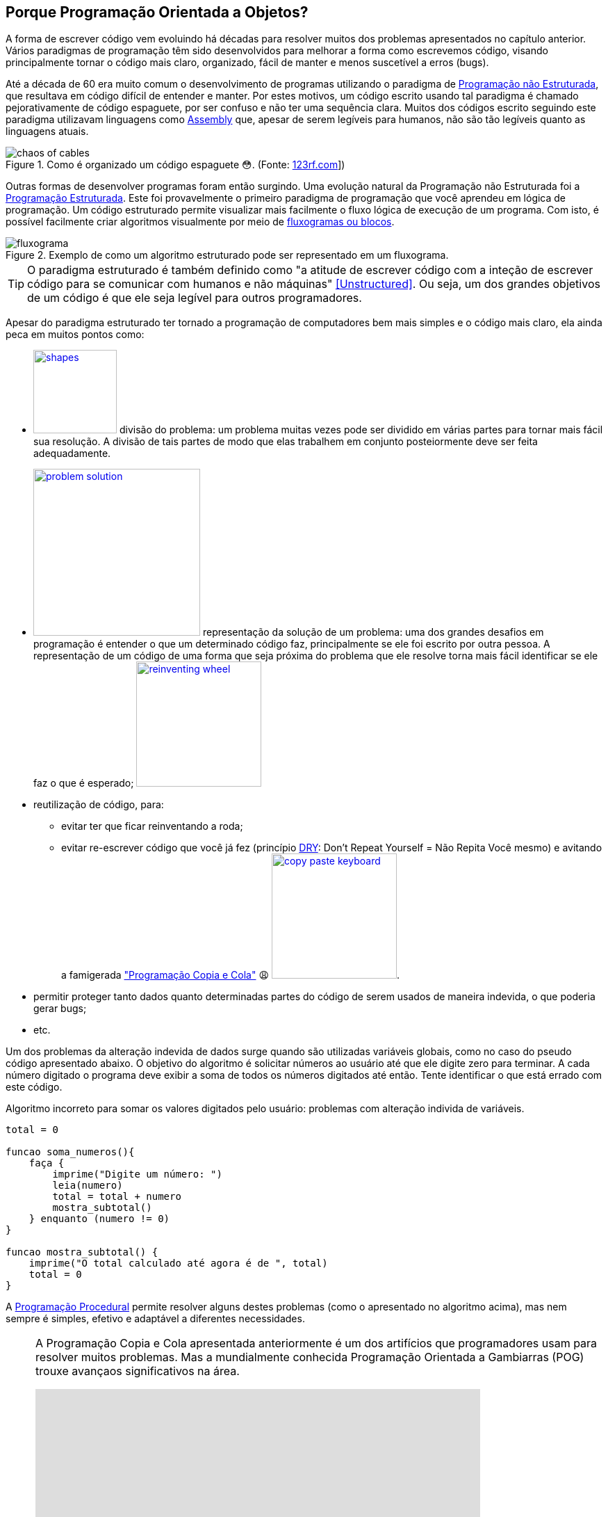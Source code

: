 :imagesdir: images

== Porque Programação Orientada a Objetos?

A forma de escrever código vem evoluindo há décadas para resolver muitos dos problemas apresentados no capítulo anterior.
Vários paradigmas de programação têm sido desenvolvidos para melhorar a forma como escrevemos código, visando principalmente tornar o código mais claro, organizado, fácil de manter e menos suscetível a erros (bugs). 

Até a década de 60 era muito comum o desenvolvimento de programas utilizando o paradigma de <<Unstructured,Programação não Estruturada>>, que resultava em código difícil de entender e manter. Por estes motivos, um código escrito usando tal paradigma é chamado pejorativamente de código espaguete, por ser confuso e não ter uma sequência clara. Muitos dos códigos escrito seguindo este paradigma utilizavam linguagens como https://pt.wikipedia.org/wiki/Assembly[Assembly] que, apesar de serem legíveis para humanos, não são tão legíveis quanto as linguagens atuais.

.Como é organizado um código espaguete 😳. (Fonte: link:https://pt.123rf.com/photo_65290422_caos-de-cabos-e-fios-no-pólo-elétrico-em-chiang-mai%20-tailândia.html[123rf.com]])
image::chaos-of-cables.jpg[]

Outras formas de desenvolver programas foram então surgindo. Uma evolução natural da Programação não Estruturada foi a https://pt.wikipedia.org/wiki/Programação_estruturada[Programação Estruturada]. Este foi provavelmente o primeiro paradigma de programação que você aprendeu em lógica de programação. Um código estruturado permite visualizar mais facilmente o fluxo lógica de execução de um programa. Com isto, é possível facilmente criar algoritmos visualmente por meio de https://manoelcampos.gitbooks.io/logica-programacao/content/chapter1.html#representacao[fluxogramas ou blocos].

image::fluxograma.png[title="Exemplo de como um algoritmo estruturado pode ser representado em um fluxograma."]

TIP: O paradigma estruturado é também definido como "a atitude de escrever código com a inteção de escrever código para se comunicar com humanos e não máquinas" <<Unstructured>>. Ou seja, um dos grandes objetivos de um código é que ele seja legível para outros programadores.

Apesar do paradigma estruturado ter tornado a programação de computadores bem mais simples e o código mais claro, ela ainda peca em muitos pontos como:

- image:shapes.jpg[role="right" width=120, link="https://www.pinterest.pt/pin/693413673846671893/"] divisão do problema: um problema muitas vezes pode ser dividido em várias partes para tornar mais fácil sua resolução. A divisão de tais partes de modo que elas trabalhem em conjunto posteiormente deve ser feita adequadamente.
- image:problem-solution.jpg[role="right" width=240, link="https://pt.123rf.com/photo_41818211_business-strategy-businessman-planning-and-finding-a-solution-through-a-drawing-of-a-labyrinth-maze.html"] representação da solução de um problema: uma dos grandes desafios em programação é entender o que um determinado código faz, principalmente se ele foi escrito por outra pessoa. A representação de um código de uma forma que seja próxima do problema que ele resolve torna mais fácil identificar se ele faz o que é esperado; image:reinventing-wheel.jpg[role="right" width=180, link="https://www.aic.cuhk.edu.hk/web8/Reinventing%20the%20wheel.htm"] 
- reutilização de código, para:
    * evitar ter que ficar reinventando a roda;
    * evitar re-escrever código que você já fez (princípio <<PP,DRY>>: Don't Repeat Yourself = Não Repita Você mesmo) e avitando a famigerada https://en.wikipedia.org/wiki/Copy_and_paste_programming["Programação Copia e Cola"] 😩 image:copy_paste_keyboard.jpg[role=right, width=180, link=https://www.timeshighereducation.com].
- permitir proteger tanto dados quanto determinadas partes do código de serem usados de maneira indevida, o que poderia gerar bugs;
- etc.

Um dos problemas da alteração indevida de dados surge quando são utilizadas variáveis globais, como no caso do pseudo código apresentado abaixo. O objetivo do algoritmo é solicitar números ao usuário até que ele digite zero para terminar. A cada número digitado o programa deve exibir a soma de todos os números digitados até então. Tente identificar o que está errado com este código.

.Algoritmo incorreto para somar os valores digitados pelo usuário: problemas com alteração individa de variáveis.
```
total = 0

funcao soma_numeros(){
    faça {
        imprime("Digite um número: ")
        leia(numero)
        total = total + numero
        mostra_subtotal()
    } enquanto (numero != 0)
}

funcao mostra_subtotal() {
    imprime("O total calculado até agora é de ", total)
    total = 0
}
```

A https://pt.wikipedia.org/wiki/Programação_procedural[Programação Procedural] permite resolver alguns destes problemas (como o apresentado no algoritmo acima), mas nem sempre é simples, efetivo e adaptável a diferentes necessidades.

[NOTE]
====
A Programação Copia e Cola apresentada anteriormente é um dos artifícios que programadores usam para resolver muitos problemas. Mas a mundialmente conhecida Programação Orientada a Gambiarras (POG) trouxe avançaos significativos na área.

video::45I9jX5uO9A[youtube, width="640", height="480"]
====

image:oop-to-the-rescue.png[role=right, link=https://toggl.com/programming-princess, width=200] Assim, surgiu a Programação Orientada a Objetos (POO). Mas antes de explicar como a POO funciona e como ela resolve muitos dos problemas apresentados, vamos olhar o mundo ao nosso redor. Nós estamos cercados de objetos para todos os lados, como prédios, carros, celulares, TVs e livros. Todos estes objetos têm suas características e funcionalidades, como exemplificado na tabela a seguir:

.Características e funcionalidades de objetos comuns
|===
|Objeto | Características | Funcionalidades

| Carro | *Cor*: Azul, *Ano de Fabricação*: 2012, *Bancos*: couro | Acelerar, Frenar, Limpar parabrisas, Acender faróis, etc
| TV | *Tamanho*: 42", *Tela*: LCD, *Classificação Energética*: A | Ligar/Desligar, Trocar canais, Acionar Timer, Exibir guia de programação
|===

TIP: As características de um objeto são adjetivos (qualidades) e as funcionalidades são verbos (ações), assim é fácil distinguí-las.

Como atualmente é possível criar https://manoelcampos.gitbooks.io/logica-programacao/content/[programas para controlar objetos como carros, TVs, relógios, balanças, porteiros eletrônicos, lâmpadas, portas e muito mais],  a POO aproxima a representação de tais objetos em um programa de computador do mundo real.

image:shopping-cart.jpg[role=right, width=180, link=https://financesonline.com/top-10-alternatives-magento-leading-shopping-cart-software-solutions/] Mas não se assuste, POO não pode ser usada apenas para tarefas complexas como programação de carros inteligentes. Vamos usar um exemplo mais comum: as lojas virtuais na Internet. Tais lojas possuem sites, que nada mais são do que aplicações (programas) para a Internet. As páginas que permitem busca e exibição de produtos nestes sites são programas normalmente desenvolvidos utilizando-se o pagadigma de orientação a objetos. Para produtos serem exibidos no site, eles precisam ser representados no código escrito pelo programador. Tais produtos são objetos que possuem suas características e funcionalidades reais que devem ser representadas ao desenvolver uma loja virtual.

Na POO, objetos podem ser pessoas, animais e qualquer coisa que precise ser representada para resolver um problema. Por exemplo, na loja virtual, para realização de uma compra, é preciso identificar o cliente. Este é uma pessoa que precisa ter algumas características registradas como nome, sexo, data de nascimento, email e endereço. 

As caracteristicas e funcionalidades de um objeto como pessoa em POO vai depender do tipo de sistema onde tal pessoa está sendo representada. Por exemplo, em um sistema de loja virtual, a pessoa pode ter adicionalmente como características um login e senha. As funcionalidades desta pessoa podem ser alterar senha e adicionar endereço. Já se a pessoa precisa ser representada em um sistema de academia, ela pode ter características adicionais como peso e altura. As funcionalidades poderiam ser calcular idade e calcular índice de massa corporal (IMC).

[bibliography]
== Referências

- [[[Spaguetti]]] Conway, Richard (1978). A primer on disciplined programming using PL/I, PL/CS, and PL/CT. Winthrop Publishers. ISBN 0-87626-712-6
- [[[Unstructured]]] Cobb, Gary W. (1978). "A measurement of structure for unstructured programming languages". ACM SIGSOFT Software Engineering Notes. 3 (5): 140–147. ISSN 0163-5948. doi:10.1145/953579.811114.
- [PP] Hunt, Andrew, and David Thomas. O Programador Pragmático: de aprendiz a mestre. Bookman Editora, 2009.
